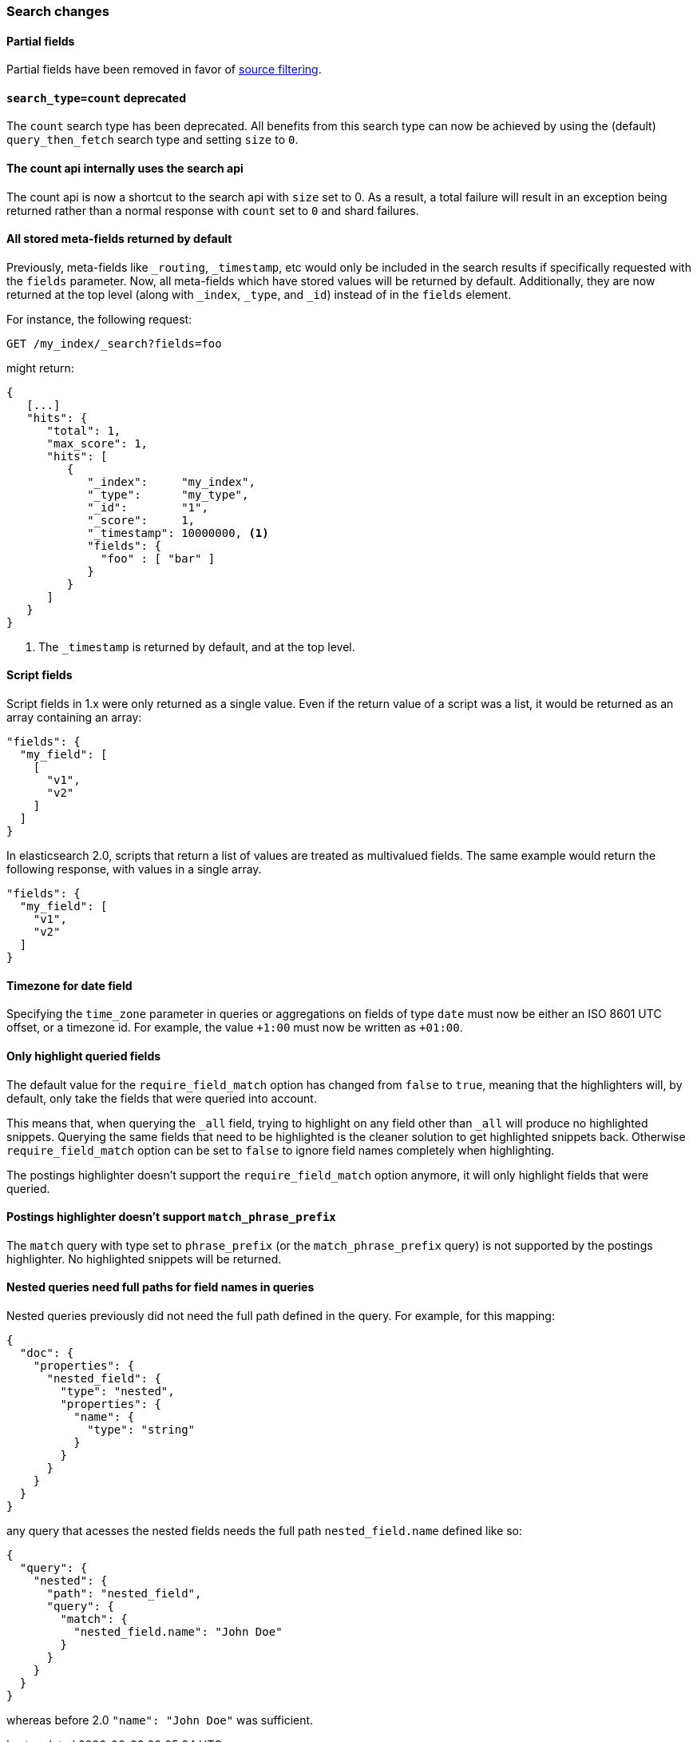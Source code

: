 === Search changes

==== Partial fields

Partial fields have been removed in favor of <<search-request-source-filtering,source filtering>>.

==== `search_type=count` deprecated

The `count` search type has been deprecated. All benefits from this search
type can now be achieved by using the (default) `query_then_fetch` search type
and setting `size` to `0`.

==== The count api internally uses the search api

The count api is now a shortcut to the search api with `size` set to 0. As a
result, a total failure will result in an exception being returned rather
than a normal response with `count` set to `0` and shard failures.

==== All stored meta-fields returned by default

Previously, meta-fields like `_routing`, `_timestamp`, etc would only be
included in the search results if specifically requested with the `fields`
parameter.  Now, all meta-fields which have stored values will be returned by
default.  Additionally, they are now returned at the top level (along with
`_index`, `_type`, and `_id`) instead of in the `fields` element.

For instance, the following request:

[source,sh]
---------------
GET /my_index/_search?fields=foo
---------------

might return:

[source,js]
---------------
{
   [...]
   "hits": {
      "total": 1,
      "max_score": 1,
      "hits": [
         {
            "_index":     "my_index",
            "_type":      "my_type",
            "_id":        "1",
            "_score":     1,
            "_timestamp": 10000000, <1>
            "fields": {
              "foo" : [ "bar" ]
            }
         }
      ]
   }
}
---------------
<1> The `_timestamp` is returned by default, and at the top level.


==== Script fields

Script fields in 1.x were only returned as a single value. Even if the return
value of a script was a list, it would be returned as an array containing an
array:

[source,js]
---------------
"fields": {
  "my_field": [
    [
      "v1",
      "v2"
    ]
  ]
}
---------------

In elasticsearch 2.0, scripts that return a list of values are treated as
multivalued fields. The same example would return the following response, with
values in a single array.

[source,js]
---------------
"fields": {
  "my_field": [
    "v1",
    "v2"
  ]
}
---------------

==== Timezone for date field

Specifying the `time_zone` parameter in queries or aggregations on fields of
type `date` must now be either an ISO 8601 UTC offset, or a timezone id. For
example, the value `+1:00` must now be written as `+01:00`.

==== Only highlight queried fields

The default value for the `require_field_match` option has changed from
`false` to `true`, meaning that the highlighters will, by default, only take
the fields that were queried into account.

This means that, when querying the `_all` field, trying to highlight on any
field other than `_all`  will produce no highlighted snippets. Querying the
same fields that need to be highlighted is the cleaner solution to get
highlighted snippets back. Otherwise `require_field_match` option can be set
to `false` to ignore field names completely when highlighting.

The postings highlighter doesn't support the `require_field_match` option
anymore, it will only highlight fields that were queried.

==== Postings highlighter doesn't support `match_phrase_prefix`

The `match` query with type set to `phrase_prefix` (or the
`match_phrase_prefix` query) is not supported by the postings highlighter. No
highlighted snippets will be returned.

==== Nested queries need full paths for field names in queries

Nested queries previously did not need the full path defined in the query. 
For example, for this mapping:

[source,js]
---------------
{
  "doc": {
    "properties": {
      "nested_field": {
        "type": "nested",
        "properties": {
          "name": {
            "type": "string"
          }
        }
      }
    }
  }
}
---------------


any query that acesses the nested fields needs the full path `nested_field.name` defined like so:


[source,js]
----------------
{
  "query": {
    "nested": {
      "path": "nested_field",
      "query": {
        "match": {
          "nested_field.name": "John Doe"
        }
      }
    }
  }
}
----------------

whereas before 2.0 `"name": "John Doe"` was sufficient.


